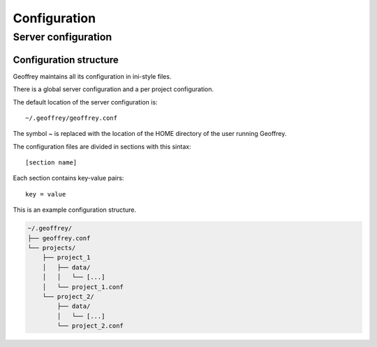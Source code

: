 Configuration
=============

Server configuration
--------------------

Configuration structure
~~~~~~~~~~~~~~~~~~~~~~~

Geoffrey maintains all its configuration in ini-style files.

There is a global server configuration and a per project configuration.

The default location of the server configuration is::

  ~/.geoffrey/geoffrey.conf

The symbol `~` is replaced with the location of the HOME directory of the user running Geoffrey.

The configuration files are divided in sections with this sintax::

  [section name]

Each section contains key-value pairs::

  key = value

This is an example configuration structure.

.. code-block:: bash

    ~/.geoffrey/
    ├── geoffrey.conf
    └── projects/
        ├── project_1
        │   ├── data/
        │   │   └── [...]
        │   └── project_1.conf
        └── project_2/
            ├── data/
            │   └── [...]
            └── project_2.conf
